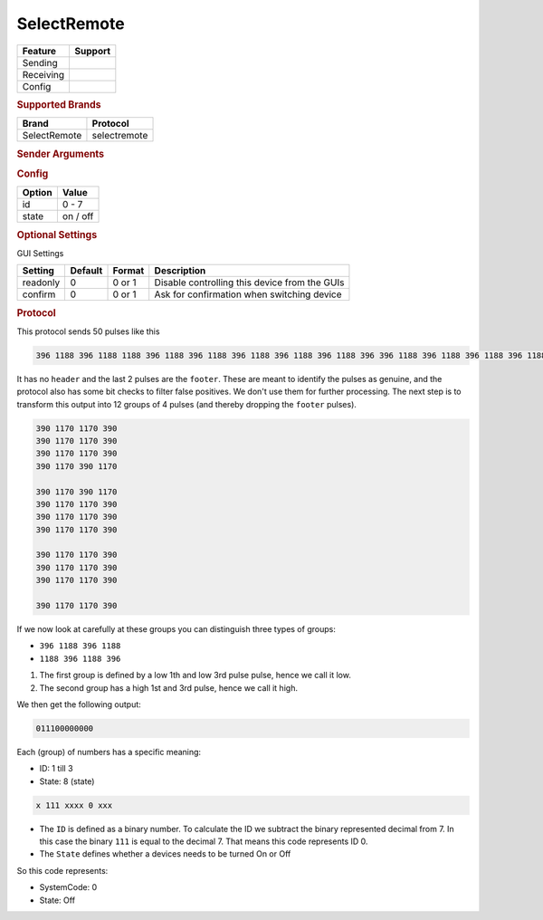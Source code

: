 .. |yes| image:: ../../../images/yes.png
.. |no| image:: ../../../images/no.png

.. role:: underline
   :class: underline

SelectRemote
============

+------------------+-------------+
| **Feature**      | **Support** |
+------------------+-------------+
| Sending          | |yes|       |
+------------------+-------------+
| Receiving        | |yes|       |
+------------------+-------------+
| Config           | |yes|       |
+------------------+-------------+

.. rubric:: Supported Brands

+----------------------+------------------+
| **Brand**            | **Protocol**     |
+----------------------+------------------+
| SelectRemote         | selectremote     |
+----------------------+------------------+

.. rubric:: Sender Arguments

.. code-block:: console
   :linenos:

   -i --id=id                    control a device with this id
   -t --on                       send an on signal
   -f --off                      send an off signal

.. rubric:: Config

.. code-block:: json
   :linenos:

   {
     "devices": {
       "tvlight": {
         "protocol": [ "selectremote" ],
         "id": [{
           "id": 4
         }],
         "state": "off"
       }
     },
     "gui": {
       "tvlight": {
         "name": "TV Backlight",
         "group": [ "Living" ],
         "media": [ "all" ]
       }
     }
   }

+------------------+-----------------+
| **Option**       | **Value**       |
+------------------+-----------------+
| id               | 0 - 7           |
+------------------+-----------------+
| state            | on / off        |
+------------------+-----------------+

.. rubric:: Optional Settings

:underline:`GUI Settings`

+----------------------+-------------+------------+-----------------------------------------------------------+
| **Setting**          | **Default** | **Format** | **Description**                                           |
+----------------------+-------------+------------+-----------------------------------------------------------+
| readonly             | 0           | 0 or 1     | Disable controlling this device from the GUIs             |
+----------------------+-------------+------------+-----------------------------------------------------------+
| confirm              | 0           | 0 or 1     | Ask for confirmation when switching device                |
+----------------------+-------------+------------+-----------------------------------------------------------+

.. rubric:: Protocol

This protocol sends 50 pulses like this

.. code-block:: console

   396 1188 396 1188 1188 396 1188 396 1188 396 1188 396 1188 396 1188 396 396 1188 396 1188 396 1188 396 1188 396 1188 396 1188 396 1188 396 1188 396 1188 396 1188 396 1188 396 1188 396 1188 396 1188 396 1188 396 1188 396 13464

It has no ``header`` and the last 2 pulses are the ``footer``.
These are meant to identify the pulses as genuine, and the protocol also has some bit checks to filter false positives.
We don't use them for further processing.
The next step is to transform this output into 12 groups of 4 pulses (and thereby dropping the ``footer`` pulses).

.. code-block:: console

   390 1170 1170 390
   390 1170 1170 390
   390 1170 1170 390
   390 1170 390 1170

   390 1170 390 1170
   390 1170 1170 390
   390 1170 1170 390
   390 1170 1170 390

   390 1170 1170 390
   390 1170 1170 390
   390 1170 1170 390

   390 1170 1170 390

If we now look at carefully at these groups you can distinguish three types of groups:

- ``396 1188 396 1188``
- ``1188 396 1188 396``

#. The first group is defined by a low 1th and low 3rd pulse pulse, hence we call it low.
#. The second group has a high 1st and 3rd pulse, hence we call it high.

We then get the following output:

.. code-block:: console

   011100000000

Each (group) of numbers has a specific meaning:

- ID: 1 till 3
- State: 8 (state)

.. code-block:: console

   x 111 xxxx 0 xxx

- The ``ID`` is defined as a binary number. To calculate the ID we subtract the binary represented decimal from 7. In this case the binary ``111`` is equal to the decimal 7. That means this code represents ID 0.
- The ``State`` defines whether a devices needs to be turned On or Off

So this code represents:

- SystemCode: 0
- State: Off